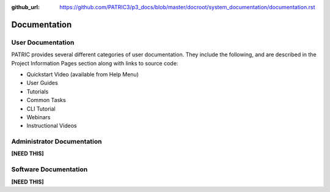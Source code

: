 :github_url: https://github.com/PATRIC3/p3_docs/blob/master/docroot/system_documentation/documentation.rst

Documentation
=============

User Documentation
-------------------

PATRIC provides several different categories of user documentation.  They include the following, and are described in the Project Information Pages section along with links to source code:

- Quickstart Video (available from Help Menu)
- User Guides
- Tutorials
- Common Tasks
- CLI Tutorial
- Webinars
- Instructional Videos

Administrator Documentation
----------------------------

**[NEED THIS]**


Software Documentation
-----------------------

**[NEED THIS]**
